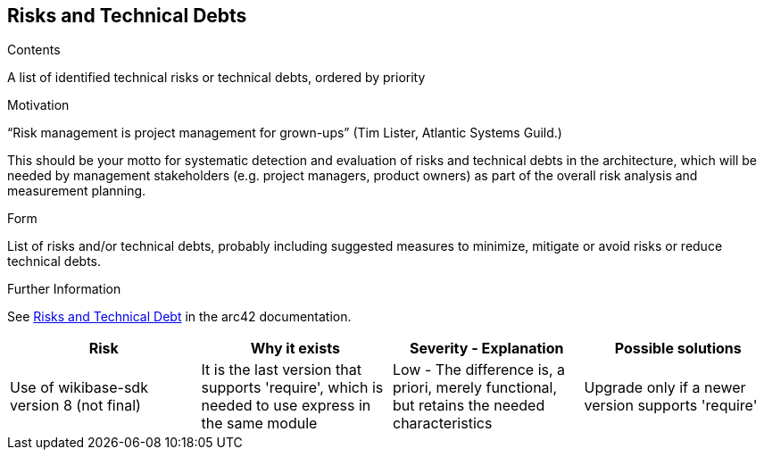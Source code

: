 ifndef::imagesdir[:imagesdir: ../images]

[[section-technical-risks]]
== Risks and Technical Debts


[role="arc42help"]
****
.Contents
A list of identified technical risks or technical debts, ordered by priority

.Motivation
“Risk management is project management for grown-ups” (Tim Lister, Atlantic Systems Guild.) 

This should be your motto for systematic detection and evaluation of risks and technical debts in the architecture, which will be needed by management stakeholders (e.g. project managers, product owners) as part of the overall risk analysis and measurement planning.

.Form
List of risks and/or technical debts, probably including suggested measures to minimize, mitigate or avoid risks or reduce technical debts.


.Further Information

See https://docs.arc42.org/section-11/[Risks and Technical Debt] in the arc42 documentation.

****

[options="header", cols="1,1,1,1"]
|===
|Risk |Why it exists |Severity - Explanation |Possible solutions

|Use of wikibase-sdk version 8 (not final)
|It is the last version that supports 'require', which is needed to use express in the same module
|Low - The difference is, a priori, merely functional, but retains the needed characteristics
|Upgrade only if a newer version supports 'require'

|===